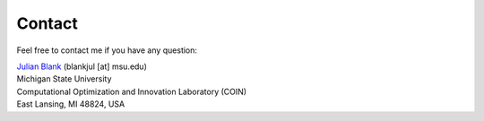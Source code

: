 
Contact
====================================================================

Feel free to contact me if you have any question:

| `Julian Blank <http://julianblank.com>`_  (blankjul [at] msu.edu)
| Michigan State University
| Computational Optimization and Innovation Laboratory (COIN)
| East Lansing, MI 48824, USA


